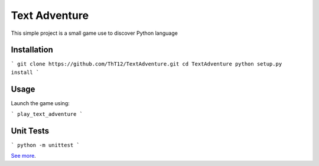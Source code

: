Text Adventure
==============

This simple project is a small game use to discover Python language

Installation
------------
```
git clone https://github.com/ThT12/TextAdventure.git
cd TextAdventure
python setup.py install
```

Usage
-----
Launch the game using:

```
play_text_adventure
```

Unit Tests
----------
```
python -m unittest
```

`See more <https://github.com/ThT12/TextAdventure>`_.